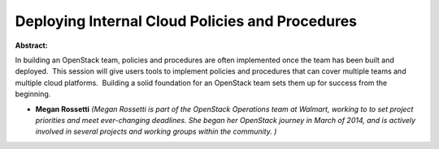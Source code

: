 Deploying Internal Cloud Policies and Procedures
~~~~~~~~~~~~~~~~~~~~~~~~~~~~~~~~~~~~~~~~~~~~~~~~

**Abstract:**

In building an OpenStack team, policies and procedures are often implemented once the team has been built and deployed.  This session will give users tools to implement policies and procedures that can cover multiple teams and multiple cloud platforms.  Building a solid foundation for an OpenStack team sets them up for success from the beginning.


* **Megan Rossetti** *(Megan Rossetti is part of the OpenStack Operations team at Walmart, working to to set project priorities and meet ever-changing deadlines. She began her OpenStack journey in March of 2014, and is actively involved in several projects and working groups within the community. )*
